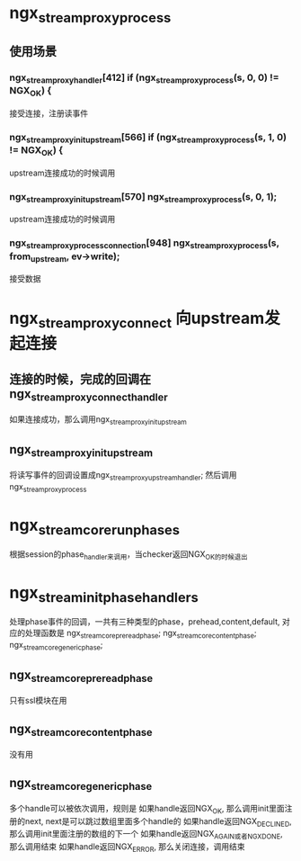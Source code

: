* ngx_stream_proxy_process
** 使用场景
*** ngx_stream_proxy_handler[412]  if (ngx_stream_proxy_process(s, 0, 0) != NGX_OK) {
    接受连接，注册读事件
*** ngx_stream_proxy_init_upstream[566] if (ngx_stream_proxy_process(s, 1, 0) != NGX_OK) {
    upstream连接成功的时候调用
*** ngx_stream_proxy_init_upstream[570] ngx_stream_proxy_process(s, 0, 1);
    upstream连接成功的时候调用
*** ngx_stream_proxy_process_connection[948] ngx_stream_proxy_process(s, from_upstream, ev->write);
    接受数据

* ngx_stream_proxy_connect  向upstream发起连接
**  连接的时候，完成的回调在 ngx_stream_proxy_connect_handler
    如果连接成功，那么调用ngx_stream_proxy_init_upstream

** ngx_stream_proxy_init_upstream
    将读写事件的回调设置成ngx_stream_proxy_upstream_handler; 然后调用ngx_stream_proxy_process

* ngx_stream_core_run_phases
  根据session的phase_handler来调用，当checker返回NGX_OK的时候退出

* ngx_stream_init_phase_handlers
  处理phase事件的回调，一共有三种类型的phase，prehead,content,default,
  对应的处理函数是 ngx_stream_core_preread_phase; ngx_stream_core_content_phase; ngx_stream_core_generic_phase;

** ngx_stream_core_preread_phase
   只有ssl模块在用

** ngx_stream_core_content_phase
   没有用

** ngx_stream_core_generic_phase
   多个handle可以被依次调用，规则是
   如果handle返回NGX_OK, 那么调用init里面注册的next, next是可以跳过数组里面多个handle的
   如果handle返回NGX_DECLINED, 那么调用init里面注册的数组的下一个
   如果handle返回NGX_AGAIN或者NGX_DONE, 那么调用结束
   如果handle返回NGX_ERROR, 那么关闭连接，调用结束
